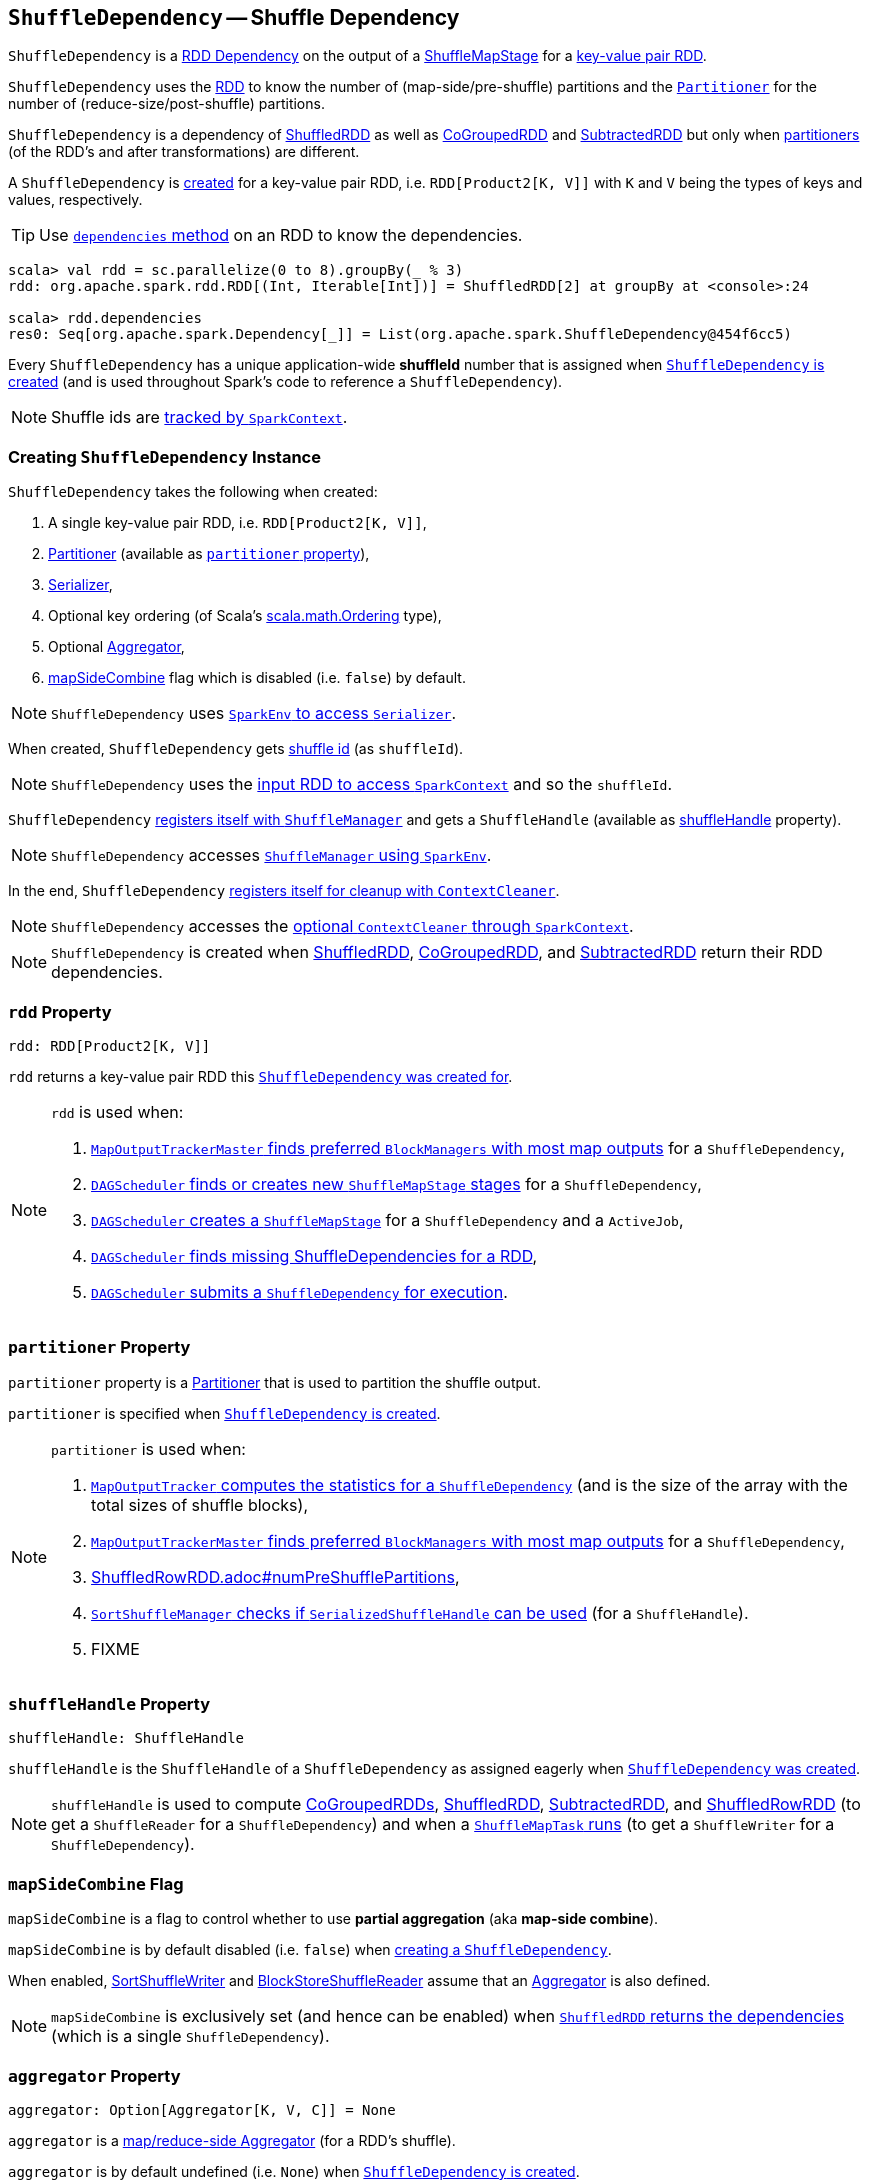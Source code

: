 == [[ShuffleDependency]] `ShuffleDependency` -- Shuffle Dependency

`ShuffleDependency` is a link:spark-rdd-dependencies.adoc[RDD Dependency] on the output of a link:spark-dagscheduler-ShuffleMapStage.adoc[ShuffleMapStage] for a <<rdd, key-value pair RDD>>.

`ShuffleDependency` uses the <<rdd, RDD>> to know the number of (map-side/pre-shuffle) partitions and the <<partitioner, `Partitioner`>> for the number of (reduce-size/post-shuffle) partitions.

`ShuffleDependency` is a dependency of link:spark-rdd-ShuffledRDD.adoc[ShuffledRDD] as well as link:spark-rdd-cogroupedrdd.adoc[CoGroupedRDD] and link:spark-rdd-SubtractedRDD.adoc[SubtractedRDD] but only when link:spark-rdd-Partitioner.adoc[partitioners] (of the RDD's and after transformations) are different.

A `ShuffleDependency` is <<creating-instance, created>> for a key-value pair RDD, i.e. `RDD[Product2[K, V]]` with `K` and `V` being the types of keys and values, respectively.

TIP: Use link:spark-rdd.adoc#dependencies[`dependencies` method] on an RDD to know the dependencies.

```
scala> val rdd = sc.parallelize(0 to 8).groupBy(_ % 3)
rdd: org.apache.spark.rdd.RDD[(Int, Iterable[Int])] = ShuffledRDD[2] at groupBy at <console>:24

scala> rdd.dependencies
res0: Seq[org.apache.spark.Dependency[_]] = List(org.apache.spark.ShuffleDependency@454f6cc5)
```

[[shuffleId]]
Every `ShuffleDependency` has a unique application-wide *shuffleId* number that is assigned when <<creating-instance, `ShuffleDependency` is created>> (and is used throughout Spark's code to reference a `ShuffleDependency`).

NOTE: Shuffle ids are link:spark-sparkcontext.adoc#nextShuffleId[tracked by `SparkContext`].

=== [[creating-instance]] Creating `ShuffleDependency` Instance

`ShuffleDependency` takes the following when created:

1. A single key-value pair RDD, i.e. `RDD[Product2[K, V]]`,
2. link:spark-rdd-Partitioner.adoc[Partitioner] (available as <<partitioner, `partitioner` property>>),
3. link:spark-sparkenv.adoc#serializer[Serializer],
4. Optional key ordering (of Scala's link:http://www.scala-lang.org/api/current/scala/math/Ordering.html[scala.math.Ordering] type),
5. Optional <<aggregator, Aggregator>>,
6. <<mapSideCombine, mapSideCombine>> flag which is disabled (i.e. `false`) by default.

NOTE: `ShuffleDependency` uses link:spark-sparkenv.adoc#serializer[`SparkEnv` to access `Serializer`].

When created, `ShuffleDependency` gets link:spark-sparkcontext.adoc#nextShuffleId[shuffle id] (as `shuffleId`).

NOTE: `ShuffleDependency` uses the link:spark-rdd.adoc#context[input RDD to access `SparkContext`] and so the `shuffleId`.

`ShuffleDependency` link:spark-ShuffleManager.adoc#registerShuffle[registers itself with `ShuffleManager`] and gets a `ShuffleHandle` (available as <<shuffleHandle, shuffleHandle>> property).

NOTE: `ShuffleDependency` accesses link:spark-sparkenv.adoc#shuffleManager[`ShuffleManager` using `SparkEnv`].

In the end, `ShuffleDependency` link:spark-service-contextcleaner.adoc#registerShuffleForCleanup[registers itself for cleanup with `ContextCleaner`].

NOTE: `ShuffleDependency` accesses the link:spark-sparkcontext.adoc#cleaner[optional `ContextCleaner` through `SparkContext`].

NOTE: `ShuffleDependency` is created when link:spark-rdd-ShuffledRDD.adoc#getDependencies[ShuffledRDD], link:spark-rdd-cogroupedrdd.adoc#getDependencies[CoGroupedRDD], and link:spark-rdd-SubtractedRDD.adoc#getDependencies[SubtractedRDD] return their RDD dependencies.

=== [[rdd]] `rdd` Property

[source, scala]
----
rdd: RDD[Product2[K, V]]
----

`rdd` returns a key-value pair RDD this <<creating-instance, `ShuffleDependency` was created for>>.

[NOTE]
====
`rdd` is used when:

1. link:spark-service-MapOutputTrackerMaster.adoc#getPreferredLocationsForShuffle[`MapOutputTrackerMaster` finds preferred `BlockManagers` with most map outputs] for a `ShuffleDependency`,

2. link:spark-dagscheduler.adoc#getOrCreateShuffleMapStage[`DAGScheduler` finds or creates new `ShuffleMapStage` stages] for a `ShuffleDependency`,

3. link:spark-dagscheduler.adoc#createShuffleMapStage[`DAGScheduler` creates a `ShuffleMapStage`] for a `ShuffleDependency` and a `ActiveJob`,

4. link:spark-dagscheduler.adoc#getMissingAncestorShuffleDependencies[`DAGScheduler` finds missing ShuffleDependencies for a RDD],

5. link:spark-dagscheduler.adoc#submitMapStage[`DAGScheduler` submits a `ShuffleDependency` for execution].
====

=== [[partitioner]] `partitioner` Property

`partitioner` property is a link:spark-rdd-Partitioner.adoc[Partitioner] that is used to partition the shuffle output.

`partitioner` is specified when <<creating-instance, `ShuffleDependency` is created>>.

[NOTE]
====
`partitioner` is used when:

1. link:spark-service-mapoutputtracker.adoc#getStatistics[`MapOutputTracker` computes the statistics for a `ShuffleDependency`] (and is the size of the array with the total sizes of shuffle blocks),

2. link:spark-service-MapOutputTrackerMaster.adoc#getPreferredLocationsForShuffle[`MapOutputTrackerMaster` finds preferred `BlockManagers` with most map outputs] for a `ShuffleDependency`,

3. link:spark-sql-ShuffledRowRDD.adoc#numPreShufflePartitions[ShuffledRowRDD.adoc#numPreShufflePartitions],

4. link:spark-SortShuffleManager.adoc#canUseSerializedShuffle[`SortShuffleManager` checks if `SerializedShuffleHandle` can be used] (for a `ShuffleHandle`).

5. FIXME
====

=== [[shuffleHandle]] `shuffleHandle` Property

[source, scala]
----
shuffleHandle: ShuffleHandle
----

`shuffleHandle` is the `ShuffleHandle` of a `ShuffleDependency` as assigned eagerly when <<creating-instance, `ShuffleDependency` was created>>.

NOTE: `shuffleHandle` is used to compute link:spark-rdd-cogroupedrdd.adoc#compute[CoGroupedRDDs], link:spark-rdd-ShuffledRDD.adoc#compute[ShuffledRDD], link:spark-rdd-SubtractedRDD.adoc#compute[SubtractedRDD], and link:spark-sql-ShuffledRowRDD.adoc[ShuffledRowRDD] (to get a `ShuffleReader` for a `ShuffleDependency`) and when a link:spark-taskscheduler-ShuffleMapTask.adoc#runTask[`ShuffleMapTask` runs] (to get a `ShuffleWriter` for a `ShuffleDependency`).

=== [[mapSideCombine]] `mapSideCombine` Flag

`mapSideCombine` is a flag to control whether to use *partial aggregation* (aka *map-side combine*).

`mapSideCombine` is by default disabled (i.e. `false`) when <<creating-instance, creating a `ShuffleDependency`>>.

When enabled, link:spark-SortShuffleWriter.adoc[SortShuffleWriter] and link:spark-BlockStoreShuffleReader.adoc[BlockStoreShuffleReader] assume that an link:spark-Aggregator.adoc[Aggregator] is also defined.

NOTE: `mapSideCombine` is exclusively set (and hence can be enabled) when link:spark-rdd-ShuffledRDD.adoc#getDependencies[`ShuffledRDD` returns the dependencies] (which is a single `ShuffleDependency`).

=== [[aggregator]] `aggregator` Property

[source, scala]
----
aggregator: Option[Aggregator[K, V, C]] = None
----

`aggregator` is a link:spark-Aggregator.adoc[map/reduce-side Aggregator] (for a RDD's shuffle).

`aggregator` is by default undefined (i.e. `None`) when <<creating-instance, `ShuffleDependency` is created>>.

NOTE: `aggregator` is used when link:spark-SortShuffleWriter.adoc#write[`SortShuffleWriter` writes records] and link:spark-BlockStoreShuffleReader.adoc#read[`BlockStoreShuffleReader` reads combined key-values for a reduce task].

=== Usage

The places where `ShuffleDependency` is used:

* link:spark-rdd-ShuffledRDD.adoc[ShuffledRDD] and link:spark-sql-ShuffledRowRDD.adoc[ShuffledRowRDD] that are RDDs from a shuffle

The RDD operations that may or may not use the above RDDs and hence shuffling:

* link:spark-rdd-partitions.adoc#coalesce[coalesce]
** link:spark-rdd-partitions.adoc#repartition[repartition]

* `cogroup`
** `intersection`
* `subtractByKey`
** `subtract`
* `sortByKey`
** `sortBy`
* `repartitionAndSortWithinPartitions`
* link:spark-rdd-PairRDDFunctions.adoc#combineByKeyWithClassTag[combineByKeyWithClassTag]
** `combineByKey`
** `aggregateByKey`
** `foldByKey`
** `reduceByKey`
** `countApproxDistinctByKey`
** `groupByKey`
* `partitionBy`

NOTE: There may be other dependent methods that use the above.
